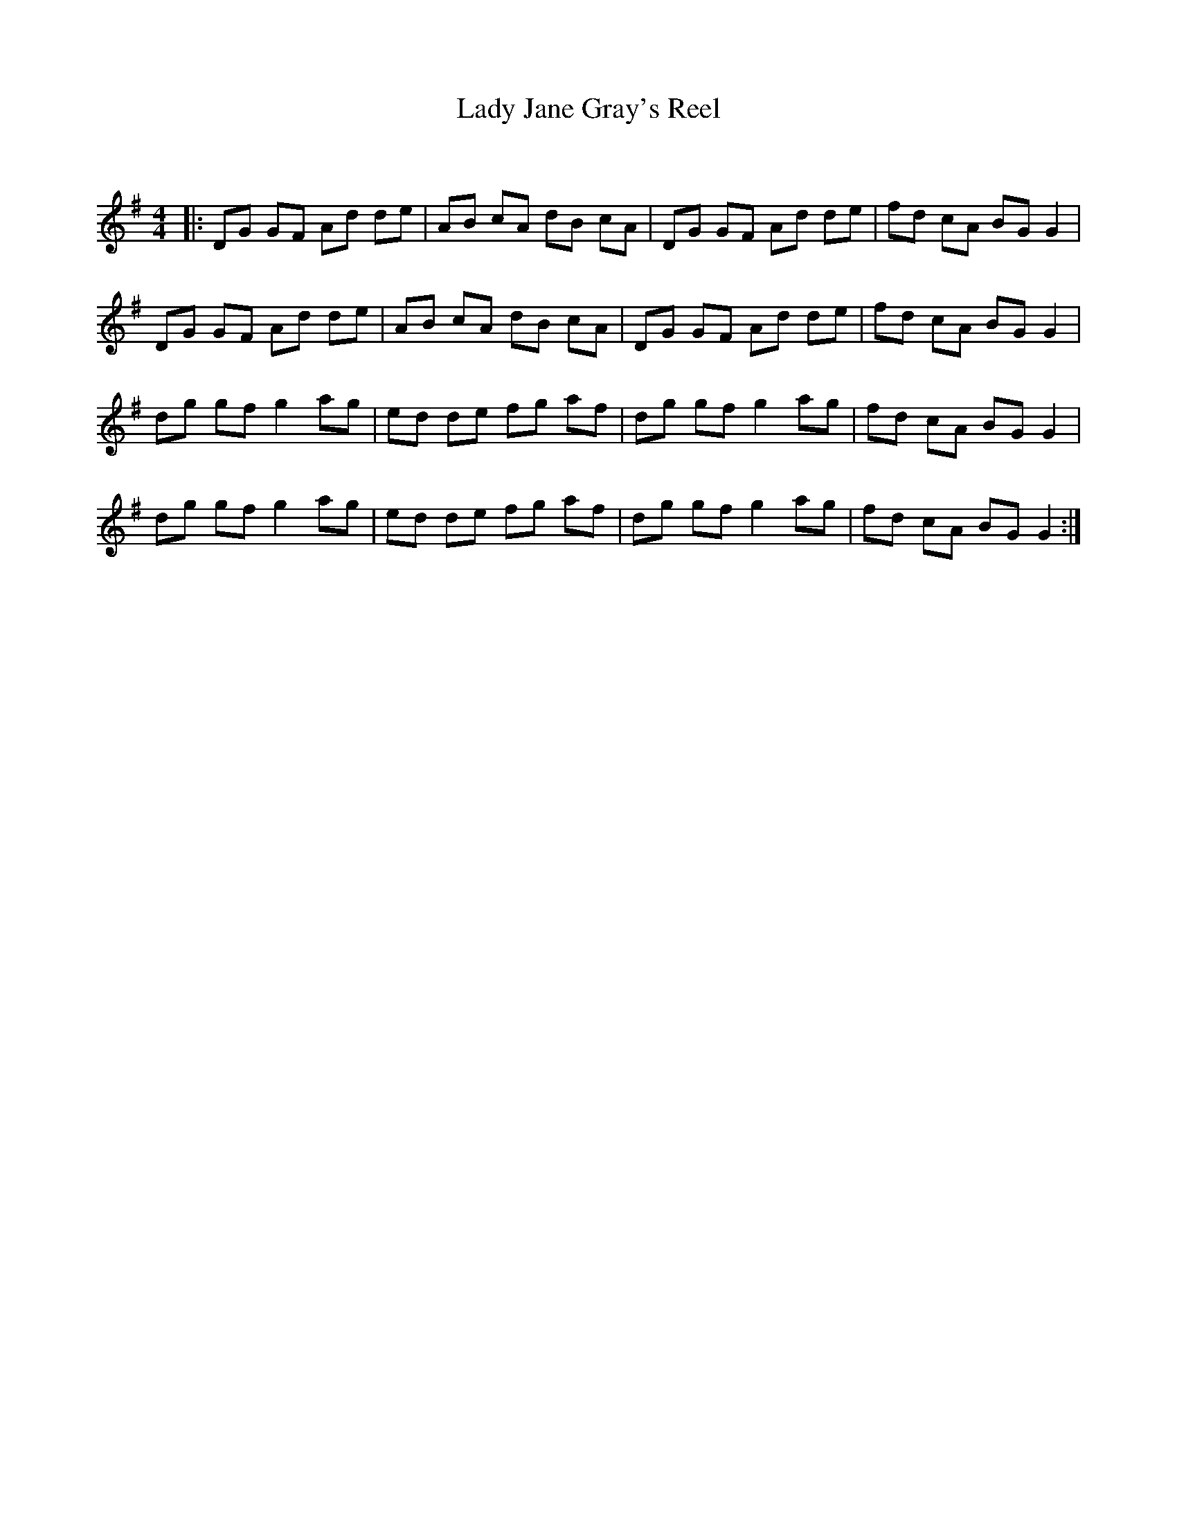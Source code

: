 X:1
T: Lady Jane Gray's Reel
C:
R:Reel
Q: 232
K:G
M:4/4
L:1/8
|:DG GF Ad de|AB cA dB cA|DG GF Ad de|fd cA BG G2|
DG GF Ad de|AB cA dB cA|DG GF Ad de|fd cA BG G2|
dg gf g2 ag|ed de fg af|dg gf g2 ag|fd cA BG G2|
dg gf g2 ag|ed de fg af|dg gf g2 ag|fd cA BG G2:|
